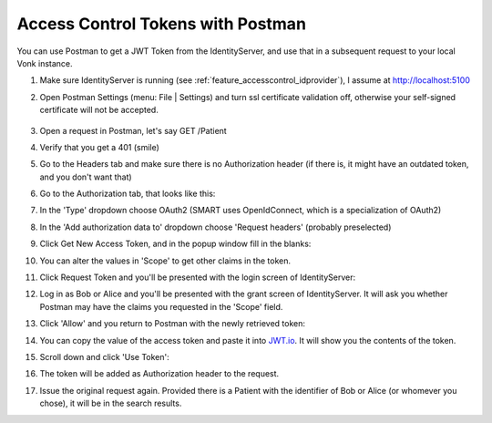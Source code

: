.. _feature_accesscontrol_postman:

Access Control Tokens with Postman
==================================

You can use Postman to get a JWT Token from the IdentityServer, and use that in a subsequent request to your local Vonk instance.

#. Make sure IdentityServer is running (see :ref:`feature_accesscontrol_idprovider`), I assume at http://localhost:5100
#. Open Postman Settings (menu: File | Settings) and turn ssl certificate validation off, otherwise your self-signed certificate will not be accepted.

      .. image:: ../images/ac_postman_certificateverificationoff.png

#. Open a request in Postman, let's say GET /Patient
#. Verify that you get a 401 (smile)
#. Go to the Headers tab and make sure there is no Authorization header (if there is, it might have an outdated token, and you don't want that)
#. Go to the Authorization tab, that looks like this:

   .. image:: ../images/ac_postman_auth_tab.png

#. In the 'Type' dropdown choose OAuth2 (SMART uses OpenIdConnect, which is a specialization of OAuth2)
#. In the 'Add authorization data to' dropdown choose 'Request headers' (probably preselected)
#. Click Get New Access Token, and in the popup window fill in the blanks:

   .. image:: ../images/ac_postman_request_token_https.png

#. You can alter the values in 'Scope' to get other claims in the token.
#. Click Request Token and you'll be presented with the login screen of IdentityServer:

   .. image:: ../images/ac_postman_login.png

#. Log in as Bob or Alice and you'll be presented with the grant screen of IdentityServer. It will ask you whether Postman may have the claims you requested in the 'Scope' field.

   .. image:: ../images/ac_postman_grant.png

#. Click 'Allow' and you return to Postman with the newly retrieved token:

   .. image:: ../images/ac_postman_managetokens.png

#. You can copy the value of the access token and paste it into `JWT.io <http://jwt.io>`_. It will show you the contents of the token.
#. Scroll down and click 'Use Token':

   .. image:: ../images/ac_postman_usetoken.png

#. The token will be added as Authorization header to the request.
#. Issue the original request again. Provided there is a Patient with the identifier of Bob or Alice (or whomever you chose), it will be in the search results.

